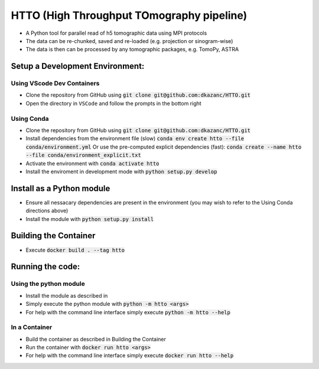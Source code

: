 HTTO (High Throughput TOmography pipeline)
******************************************

* A Python tool for parallel read of h5 tomographic data using MPI protocols
* The data can be re-chunked, saved and re-loaded (e.g. projection or sinogram-wise)
* The data is then can be processed by any tomographic packages, e.g. TomoPy, ASTRA

Setup a Development Environment:
================================

Using VScode Dev Containers
---------------------------

* Clone the repository from GitHub using :code:`git clone git@github.com:dkazanc/HTTO.git`
* Open the directory in ``VSCode`` and follow the prompts in the bottom right

Using Conda
-----------

* Clone the repository from GitHub using :code:`git clone git@github.com:dkazanc/HTTO.git`
* Install dependencies from the environment file (slow) :code:`conda env create htto --file conda/environment.yml`
  Or use the pre-computed explicit dependencies (fast): :code:`conda create --name htto --file conda/environment_explicit.txt`
* Activate the environment with :code:`conda activate htto`
* Install the enviroment in development mode with :code:`python setup.py develop`

Install as a Python module
==========================

* Ensure all nessacary dependencies are present in the environment (you may wish to refer to the Using Conda directions above)
* Install the module with :code:`python setup.py install`

Building the Container
======================

* Execute :code:`docker build . --tag htto`

Running the code:
=================

Using the python module
-----------------------

* Install the module as described in 
* Simply execute the python module with :code:`python -m htto <args>`
* For help with the command line interface simply execute :code:`python -m htto --help`

In a Container
--------------

* Build the container as described in Building the Container
* Run the container with :code:`docker run htto <args>`
* For help with the command line interface simply execute :code:`docker run htto --help`
